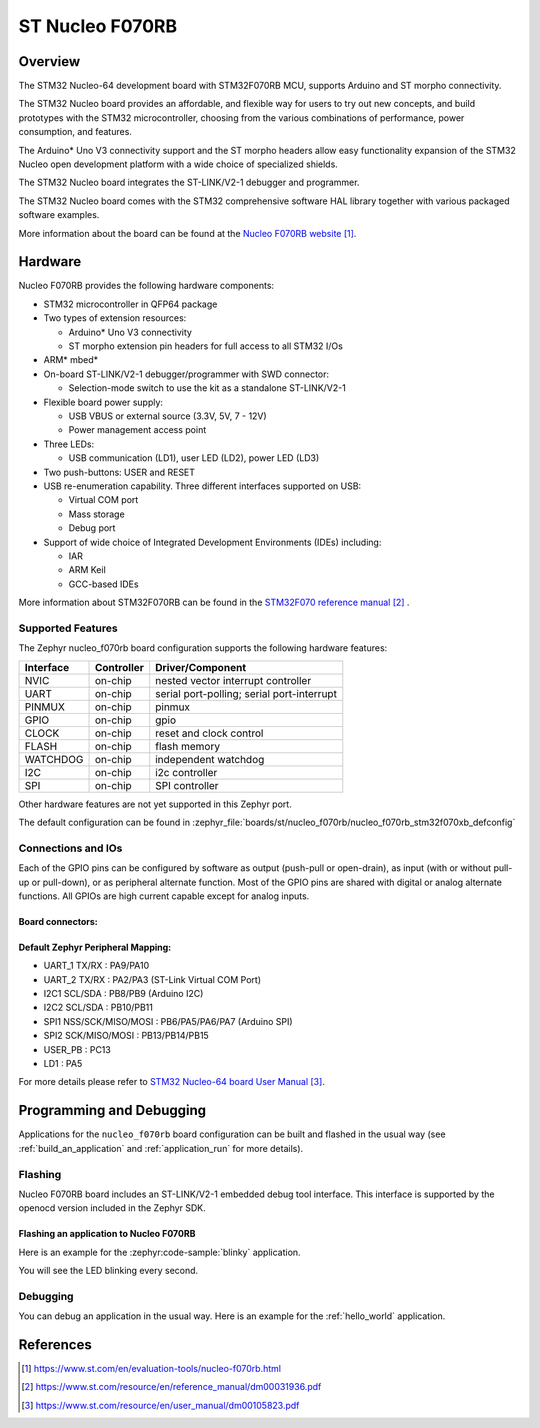 .. _nucleo_f070rb_board:

ST Nucleo F070RB
################

Overview
********
The STM32 Nucleo-64 development board with STM32F070RB MCU, supports Arduino and ST morpho connectivity.

The STM32 Nucleo board provides an affordable, and flexible way for users to try out new concepts,
and build prototypes with the STM32 microcontroller, choosing from the various
combinations of performance, power consumption, and features.

The Arduino* Uno V3 connectivity support and the ST morpho headers allow easy functionality
expansion of the STM32 Nucleo open development platform with a wide choice of
specialized shields.

The STM32 Nucleo board integrates the ST-LINK/V2-1 debugger and programmer.

The STM32 Nucleo board comes with the STM32 comprehensive software HAL library together
with various packaged software examples.

.. image:: img/nucleo_f070rb.jpg
   :align: center
   :alt: Nucleo F070RB

More information about the board can be found at the `Nucleo F070RB website`_.

Hardware
********
Nucleo F070RB provides the following hardware components:

- STM32 microcontroller in QFP64 package
- Two types of extension resources:

  - Arduino* Uno V3 connectivity
  - ST morpho extension pin headers for full access to all STM32 I/Os

- ARM* mbed*
- On-board ST-LINK/V2-1 debugger/programmer with SWD connector:

  - Selection-mode switch to use the kit as a standalone ST-LINK/V2-1

- Flexible board power supply:

  - USB VBUS or external source (3.3V, 5V, 7 - 12V)
  - Power management access point

- Three LEDs:

  - USB communication (LD1), user LED (LD2), power LED (LD3)

- Two push-buttons: USER and RESET
- USB re-enumeration capability. Three different interfaces supported on USB:

  - Virtual COM port
  - Mass storage
  - Debug port

- Support of wide choice of Integrated Development Environments (IDEs) including:

  - IAR
  - ARM Keil
  - GCC-based IDEs

More information about STM32F070RB can be found in
the `STM32F070 reference manual`_ .


Supported Features
==================

The Zephyr nucleo_f070rb board configuration supports the following hardware features:

+-----------+------------+-------------------------------------+
| Interface | Controller | Driver/Component                    |
+===========+============+=====================================+
| NVIC      | on-chip    | nested vector interrupt controller  |
+-----------+------------+-------------------------------------+
| UART      | on-chip    | serial port-polling;                |
|           |            | serial port-interrupt               |
+-----------+------------+-------------------------------------+
| PINMUX    | on-chip    | pinmux                              |
+-----------+------------+-------------------------------------+
| GPIO      | on-chip    | gpio                                |
+-----------+------------+-------------------------------------+
| CLOCK     | on-chip    | reset and clock control             |
+-----------+------------+-------------------------------------+
| FLASH     | on-chip    | flash memory                        |
+-----------+------------+-------------------------------------+
| WATCHDOG  | on-chip    | independent watchdog                |
+-----------+------------+-------------------------------------+
| I2C       | on-chip    | i2c controller                      |
+-----------+------------+-------------------------------------+
| SPI       | on-chip    | SPI controller                      |
+-----------+------------+-------------------------------------+

Other hardware features are not yet supported in this Zephyr port.

The default configuration can be found in
:zephyr_file:`boards/st/nucleo_f070rb/nucleo_f070rb_stm32f070xb_defconfig`

Connections and IOs
===================

Each of the GPIO pins can be configured by software as output (push-pull or open-drain), as
input (with or without pull-up or pull-down), or as peripheral alternate function. Most of the
GPIO pins are shared with digital or analog alternate functions. All GPIOs are high current
capable except for analog inputs.

Board connectors:
-----------------
.. image:: img/nucleo_f070rb_connectors.jpg
   :align: center
   :alt: Nucleo F070RB connectors

Default Zephyr Peripheral Mapping:
----------------------------------

- UART_1 TX/RX : PA9/PA10
- UART_2 TX/RX : PA2/PA3 (ST-Link Virtual COM Port)
- I2C1 SCL/SDA : PB8/PB9 (Arduino I2C)
- I2C2 SCL/SDA : PB10/PB11
- SPI1 NSS/SCK/MISO/MOSI : PB6/PA5/PA6/PA7 (Arduino SPI)
- SPI2 SCK/MISO/MOSI : PB13/PB14/PB15
- USER_PB : PC13
- LD1 : PA5

For more details please refer to `STM32 Nucleo-64 board User Manual`_.

Programming and Debugging
*************************

Applications for the ``nucleo_f070rb`` board configuration can be built and
flashed in the usual way (see :ref:`build_an_application` and
:ref:`application_run` for more details).

Flashing
========

Nucleo F070RB board includes an ST-LINK/V2-1 embedded debug tool interface.
This interface is supported by the openocd version included in the Zephyr SDK.

Flashing an application to Nucleo F070RB
----------------------------------------

Here is an example for the :zephyr:code-sample:`blinky` application.

.. zephyr-app-commands::
   :zephyr-app: samples/basic/blinky
   :board: nucleo_f070rb
   :goals: build flash

You will see the LED blinking every second.

Debugging
=========

You can debug an application in the usual way.  Here is an example for the
:ref:`hello_world` application.

.. zephyr-app-commands::
   :zephyr-app: samples/hello_world
   :board: nucleo_f070rb
   :maybe-skip-config:
   :goals: debug

References
**********

.. target-notes::

.. _Nucleo F070RB website:
   https://www.st.com/en/evaluation-tools/nucleo-f070rb.html

.. _STM32F070 reference manual:
   https://www.st.com/resource/en/reference_manual/dm00031936.pdf

.. _STM32 Nucleo-64 board User Manual:
   https://www.st.com/resource/en/user_manual/dm00105823.pdf

